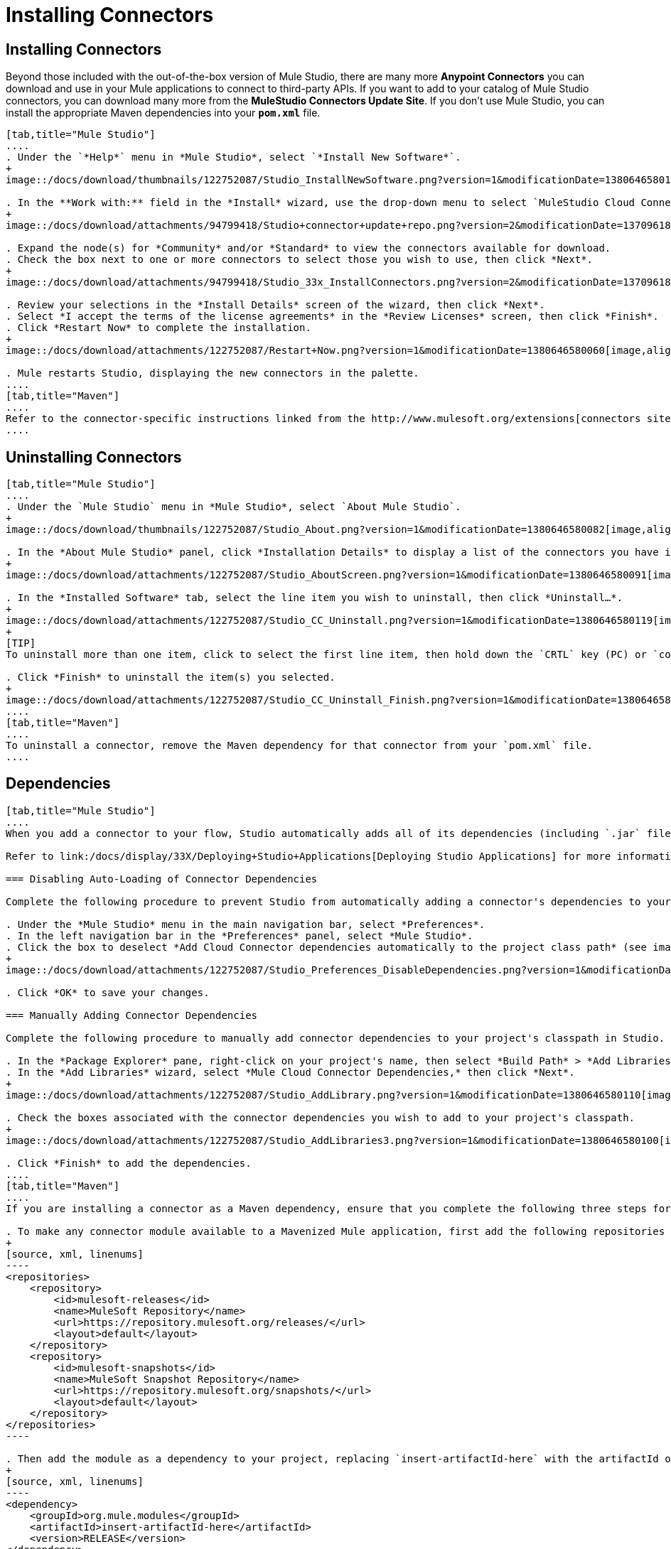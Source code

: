 = Installing Connectors

== Installing Connectors

Beyond those included with the out-of-the-box version of Mule Studio, there are many more *Anypoint Connectors* you can download and use in your Mule applications to connect to third-party APIs. If you want to add to your catalog of Mule Studio connectors, you can download many more from the *MuleStudio Connectors Update Site*. If you don't use Mule Studio, you can install the appropriate Maven dependencies into your `*pom.xml*` file.

[tabs]
------
[tab,title="Mule Studio"]
....
. Under the `*Help*` menu in *Mule Studio*, select `*Install New Software*`.
+
image::/docs/download/thumbnails/122752087/Studio_InstallNewSoftware.png?version=1&modificationDate=1380646580152[image,align="center"]

. In the **Work with:** field in the *Install* wizard, use the drop-down menu to select `MuleStudio Cloud Connectors Update Site`.
+
image::/docs/download/attachments/94799418/Studio+connector+update+repo.png?version=2&modificationDate=1370961807134[image,align="center"]

. Expand the node(s) for *Community* and/or *Standard* to view the connectors available for download.
. Check the box next to one or more connectors to select those you wish to use, then click *Next*.
+
image::/docs/download/attachments/94799418/Studio_33x_InstallConnectors.png?version=2&modificationDate=1370961838609[image,align="center"]

. Review your selections in the *Install Details* screen of the wizard, then click *Next*.
. Select *I accept the terms of the license agreements* in the *Review Licenses* screen, then click *Finish*.
. Click *Restart Now* to complete the installation.
+
image::/docs/download/attachments/122752087/Restart+Now.png?version=1&modificationDate=1380646580060[image,align="center"]

. Mule restarts Studio, displaying the new connectors in the palette.
....
[tab,title="Maven"]
....
Refer to the connector-specific instructions linked from the http://www.mulesoft.org/extensions[connectors site] for installation instructions and copy-pasteable code that you can add to your `pom.xml` file to install the connector as a Maven dependency (recommended).
....
------

== Uninstalling Connectors

[tabs]
------
[tab,title="Mule Studio"]
....
. Under the `Mule Studio` menu in *Mule Studio*, select `About Mule Studio`.
+
image::/docs/download/thumbnails/122752087/Studio_About.png?version=1&modificationDate=1380646580082[image,align="center"]

. In the *About Mule Studio* panel, click *Installation Details* to display a list of the connectors you have installed on your instance of Mule Studio.
+
image::/docs/download/attachments/122752087/Studio_AboutScreen.png?version=1&modificationDate=1380646580091[image,align="center"]

. In the *Installed Software* tab, select the line item you wish to uninstall, then click *Uninstall…*.
+
image::/docs/download/attachments/122752087/Studio_CC_Uninstall.png?version=1&modificationDate=1380646580119[image,align="center"]
+
[TIP]
To uninstall more than one item, click to select the first line item, then hold down the `CRTL` key (PC) or `command` key (Mac) as you click other line items.

. Click *Finish* to uninstall the item(s) you selected.
+
image::/docs/download/attachments/122752087/Studio_CC_Uninstall_Finish.png?version=1&modificationDate=1380646580130[image,align="center"]
....
[tab,title="Maven"]
....
To uninstall a connector, remove the Maven dependency for that connector from your `pom.xml` file.
....
------

== Dependencies

[tabs]
------
[tab,title="Mule Studio"]
....
When you add a connector to your flow, Studio automatically adds all of its dependencies (including `.jar` files) to your project's http://en.wikipedia.org/wiki/Classpath_(Java)[classpath]. Mule manages each connector's dependencies as an Eclipse user library. Because Studio adds a connector's dependencies to your project's classpath, you can reference connector classes within other projects in your Mule Studio instance.

Refer to link:/docs/display/33X/Deploying+Studio+Applications[Deploying Studio Applications] for more information on managing your user libraries in Studio.

=== Disabling Auto-Loading of Connector Dependencies

Complete the following procedure to prevent Studio from automatically adding a connector's dependencies to your project's classpath.

. Under the *Mule Studio* menu in the main navigation bar, select *Preferences*.
. In the left navigation bar in the *Preferences* panel, select *Mule Studio*.
. Click the box to deselect *Add Cloud Connector dependencies automatically to the project class path* (see image below).
+
image::/docs/download/attachments/122752087/Studio_Preferences_DisableDependencies.png?version=1&modificationDate=1380646580162[image,align="center"]

. Click *OK* to save your changes.

=== Manually Adding Connector Dependencies

Complete the following procedure to manually add connector dependencies to your project's classpath in Studio.

. In the *Package Explorer* pane, right-click on your project's name, then select *Build Path* > *Add Libraries*.
. In the *Add Libraries* wizard, select *Mule Cloud Connector Dependencies,* then click *Next*.
+
image::/docs/download/attachments/122752087/Studio_AddLibrary.png?version=1&modificationDate=1380646580110[image,align="center"]

. Check the boxes associated with the connector dependencies you wish to add to your project's classpath.
+
image::/docs/download/attachments/122752087/Studio_AddLibraries3.png?version=1&modificationDate=1380646580100[image,align="center"]

. Click *Finish* to add the dependencies.
....
[tab,title="Maven"]
....
If you are installing a connector as a Maven dependency, ensure that you complete the following three steps for each connector:

. To make any connector module available to a Mavenized Mule application, first add the following repositories to your `pom.xml` file:
+
[source, xml, linenums]
----
<repositories>
    <repository>
        <id>mulesoft-releases</id>
        <name>MuleSoft Repository</name>
        <url>https://repository.mulesoft.org/releases/</url>
        <layout>default</layout>
    </repository>
    <repository>
        <id>mulesoft-snapshots</id>
        <name>MuleSoft Snapshot Repository</name>
        <url>https://repository.mulesoft.org/snapshots/</url>
        <layout>default</layout>
    </repository>
</repositories>
----

. Then add the module as a dependency to your project, replacing `insert-artifactId-here` with the artifactId of the specific module you are adding and replacing RELEASE with the version of this module.
+
[source, xml, linenums]
----
<dependency>
    <groupId>org.mule.modules</groupId>
    <artifactId>insert-artifactId-here</artifactId>
    <version>RELEASE</version>
</dependency>
----

. If you plan to use this module inside a Mule application, you need to add it to the packaging process. As such, the final zip file which will contain your flows and Java code will also contain this module and its dependencies. Add a special inclusion to the configuration of the Mule-Maven plugin for this module, replacing `insert-artifactId-here` with the artifactId of the specific module you are adding.
+
[source, xml, linenums]
----
<plugin>
    <groupId>org.mule.tools</groupId>
    <artifactId>maven-mule-plugin</artifactId>
    <extensions>true</extensions>
    <configuration>
        <excludeMuleDependencies>false</excludeMuleDependencies>
        <inclusions>
            <inclusion>
                <groupId>org.mule.modules</groupId>
                <artifactId>insert-artifactId-here</artifactId>
            </inclusion>
        </inclusions>
    </configuration>
</plugin>
----
....
------

== See Also

* Read more about using link:/docs/display/current/Anypoint+Connectors[Anypoint Connectors]. 
* Review full connector-specific documentation, including video demonstrations and complete code samples, on the http://www.mulesoft.org/extensions[connectors site].
* Learn how to build your own connectors with the Anypoint Connector link:/docs/display/33X/Mule+DevKit[DevKit].
